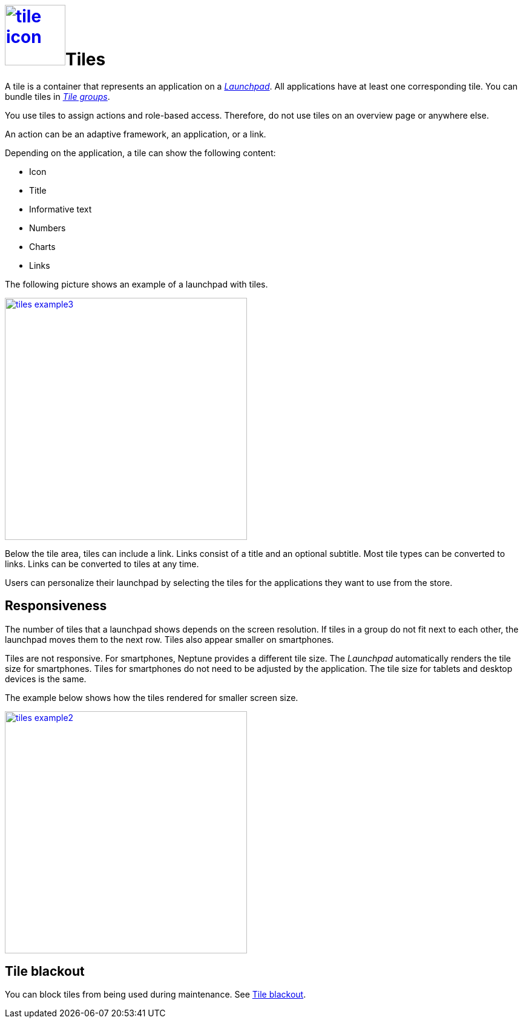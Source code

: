 = image:tile-icon.png[width=100,link="tile-icon.png"]Tiles

A tile is a container that represents an application on a xref:launchpad.adoc[_Launchpad_].
//@Neptune. Links to topics that have not been published do not work yet.
All applications have at least one corresponding tile.
You can bundle tiles in xref:tile-groups.adoc[_Tile groups_].

You use tiles to assign actions and role-based access.
Therefore, do not use tiles on an overview page or anywhere else.
//@Neptune: Do we need the last sentence of above paragraph? What does overview page mean?

An action can be an adaptive framework, an application, or a link.
//@Neptune. Information on role-based access here? It is described in launchpad.adoc. Should we reference to it or add it here?

Depending on the application, a tile can show the following content:

* Icon
* Title
* Informative text
* Numbers
* Charts
* Links

The following picture shows an example of a launchpad with tiles.

image:tiles_example3.png[width=400,link="tiles_example3.png"]
//@Neptune: Can we perhaps show another example with most of the content mentioned above and explain what is shown on the tile? See also Helle's comment.

Below the tile area, tiles can include a link.
Links consist of a title and an optional subtitle.
Most tile types can be converted to links.
Links can be converted to tiles at any time.
//@Neptune. What are the different types of tiles?

Users can personalize their launchpad by selecting the tiles for the applications they want to use from the store.

== Responsiveness
The number of tiles that a launchpad shows depends on the screen resolution.
If tiles in a group do not fit next to each other, the launchpad moves them to the next row.
Tiles also appear smaller on smartphones.

Tiles are not responsive.
For smartphones, Neptune provides a different tile size.
The __Launchpad__ automatically renders the tile size for smartphones.
Tiles for smartphones do not need to be adjusted by the application.
The tile size for tablets and desktop devices is the same.

The example below shows how the tiles rendered for smaller screen size.

image:tiles_example2.png[width=400,link="tiles_example2.png"]

== Tile blackout
You can block tiles from being used during maintenance. See xref:tile-blackout.adoc[Tile blackout].

//== Related topics
//* Tile Group
//* Launchpad
